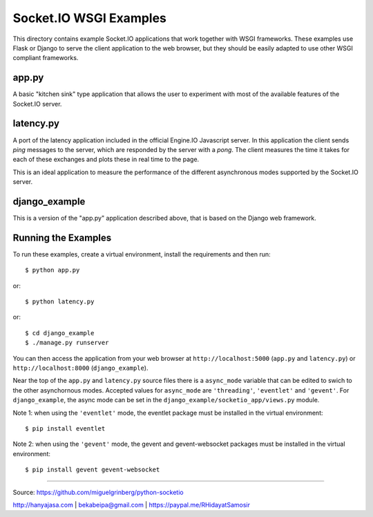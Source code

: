 Socket.IO WSGI Examples
=======================

This directory contains example Socket.IO applications that work together with
WSGI frameworks. These examples use Flask or Django to serve the client
application to the web browser, but they should be easily adapted to use other
WSGI compliant frameworks.

app.py
------

A basic "kitchen sink" type application that allows the user to experiment
with most of the available features of the Socket.IO server.

latency.py
----------

A port of the latency application included in the official Engine.IO
Javascript server. In this application the client sends *ping* messages to
the server, which are responded by the server with a *pong*. The client
measures the time it takes for each of these exchanges and plots these in real
time to the page.

This is an ideal application to measure the performance of the different
asynchronous modes supported by the Socket.IO server.

django_example
--------------

This is a version of the "app.py" application described above, that is based
on the Django web framework.

Running the Examples
--------------------

To run these examples, create a virtual environment, install the requirements
and then run::

    $ python app.py

or::

    $ python latency.py

or::

    $ cd django_example
    $ ./manage.py runserver

You can then access the application from your web browser at
``http://localhost:5000`` (``app.py`` and ``latency.py``) or
``http://localhost:8000`` (``django_example``).

Near the top of the ``app.py`` and ``latency.py`` source files there is a
``async_mode`` variable that can be edited to swich to the other asynchornous
modes. Accepted values for ``async_mode`` are ``'threading'``, ``'eventlet'``
and ``'gevent'``. For ``django_example``, the async mode can be set in the
``django_example/socketio_app/views.py`` module.

Note 1: when using the ``'eventlet'`` mode, the eventlet package must be
installed in the virtual environment::

    $ pip install eventlet

Note 2: when using the ``'gevent'`` mode, the gevent and gevent-websocket
packages must be installed in the virtual environment::

    $ pip install gevent gevent-websocket


----

Source: https://github.com/miguelgrinberg/python-socketio

http://hanyajasa.com | bekabeipa@gmail.com | https://paypal.me/RHidayatSamosir


